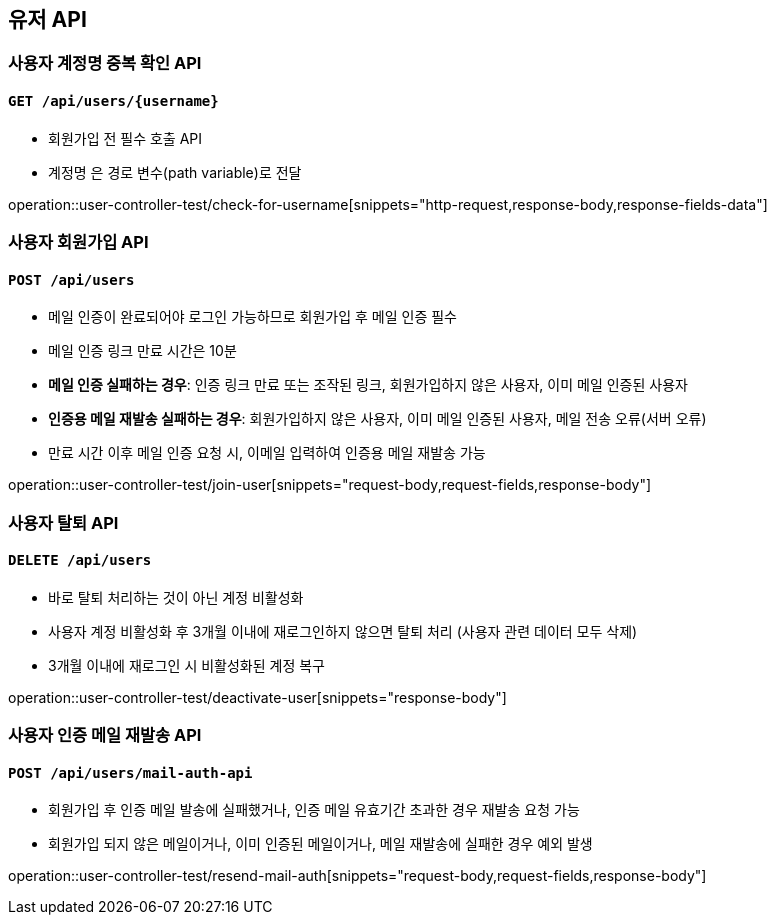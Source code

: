 == 유저 API

=== 사용자 계정명 중복 확인 API
==== `GET /api/users/{username}`

- 회원가입 전 필수 호출 API
- `계정명` 은 경로 변수(path variable)로 전달

operation::user-controller-test/check-for-username[snippets="http-request,response-body,response-fields-data"]

=== 사용자 회원가입 API
==== `POST /api/users`

- 메일 인증이 완료되어야 로그인 가능하므로 회원가입 후 메일 인증 필수
- 메일 인증 링크 만료 시간은 10분
- *메일 인증 실패하는 경우*: 인증 링크 만료 또는 조작된 링크, 회원가입하지 않은 사용자, 이미 메일 인증된 사용자
- *인증용 메일 재발송 실패하는 경우*: 회원가입하지 않은 사용자, 이미 메일 인증된 사용자, 메일 전송 오류(서버 오류)
- 만료 시간 이후 메일 인증 요청 시, 이메일 입력하여 인증용 메일 재발송 가능

operation::user-controller-test/join-user[snippets="request-body,request-fields,response-body"]

=== 사용자 탈퇴 API
==== `DELETE /api/users`

- 바로 탈퇴 처리하는 것이 아닌 계정 비활성화
- 사용자 계정 비활성화 후 3개월 이내에 재로그인하지 않으면 탈퇴 처리 (사용자 관련 데이터 모두 삭제)
- 3개월 이내에 재로그인 시 비활성화된 계정 복구

operation::user-controller-test/deactivate-user[snippets="response-body"]

=== 사용자 인증 메일 재발송 API
==== `POST /api/users/mail-auth-api`

- 회원가입 후 인증 메일 발송에 실패했거나, 인증 메일 유효기간 초과한 경우 재발송 요청 가능
- 회원가입 되지 않은 메일이거나, 이미 인증된 메일이거나, 메일 재발송에 실패한 경우 예외 발생

operation::user-controller-test/resend-mail-auth[snippets="request-body,request-fields,response-body"]